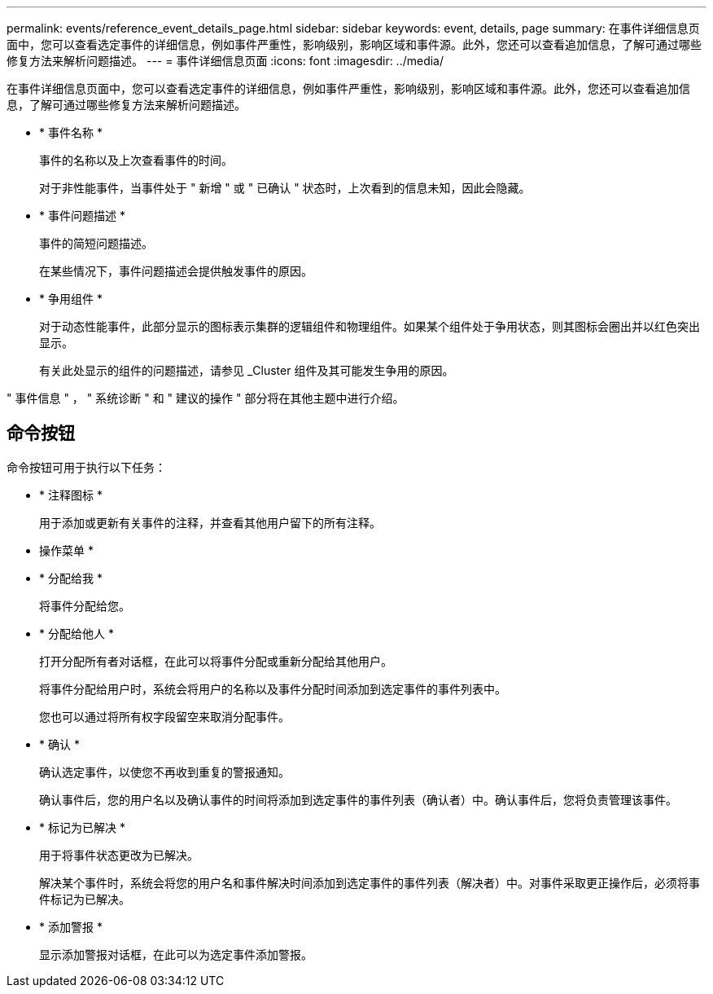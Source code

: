 ---
permalink: events/reference_event_details_page.html 
sidebar: sidebar 
keywords: event, details, page 
summary: 在事件详细信息页面中，您可以查看选定事件的详细信息，例如事件严重性，影响级别，影响区域和事件源。此外，您还可以查看追加信息，了解可通过哪些修复方法来解析问题描述。 
---
= 事件详细信息页面
:icons: font
:imagesdir: ../media/


[role="lead"]
在事件详细信息页面中，您可以查看选定事件的详细信息，例如事件严重性，影响级别，影响区域和事件源。此外，您还可以查看追加信息，了解可通过哪些修复方法来解析问题描述。

* * 事件名称 *
+
事件的名称以及上次查看事件的时间。

+
对于非性能事件，当事件处于 " 新增 " 或 " 已确认 " 状态时，上次看到的信息未知，因此会隐藏。

* * 事件问题描述 *
+
事件的简短问题描述。

+
在某些情况下，事件问题描述会提供触发事件的原因。

* * 争用组件 *
+
对于动态性能事件，此部分显示的图标表示集群的逻辑组件和物理组件。如果某个组件处于争用状态，则其图标会圈出并以红色突出显示。

+
有关此处显示的组件的问题描述，请参见 _Cluster 组件及其可能发生争用的原因。



" 事件信息 " ， " 系统诊断 " 和 " 建议的操作 " 部分将在其他主题中进行介绍。



== 命令按钮

命令按钮可用于执行以下任务：

* * 注释图标 *
+
用于添加或更新有关事件的注释，并查看其他用户留下的所有注释。



* 操作菜单 *

* * 分配给我 *
+
将事件分配给您。

* * 分配给他人 *
+
打开分配所有者对话框，在此可以将事件分配或重新分配给其他用户。

+
将事件分配给用户时，系统会将用户的名称以及事件分配时间添加到选定事件的事件列表中。

+
您也可以通过将所有权字段留空来取消分配事件。

* * 确认 *
+
确认选定事件，以使您不再收到重复的警报通知。

+
确认事件后，您的用户名以及确认事件的时间将添加到选定事件的事件列表（确认者）中。确认事件后，您将负责管理该事件。

* * 标记为已解决 *
+
用于将事件状态更改为已解决。

+
解决某个事件时，系统会将您的用户名和事件解决时间添加到选定事件的事件列表（解决者）中。对事件采取更正操作后，必须将事件标记为已解决。

* * 添加警报 *
+
显示添加警报对话框，在此可以为选定事件添加警报。


